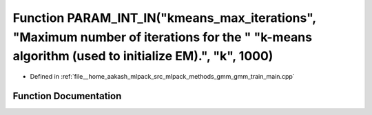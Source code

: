 .. _exhale_function_gmm__train__main_8cpp_1a17dd4f1d8a157ecef6a357bfc79bfea5:

Function PARAM_INT_IN("kmeans_max_iterations", "Maximum number of iterations for the " "k-means algorithm (used to initialize EM).", "k", 1000)
===============================================================================================================================================

- Defined in :ref:`file__home_aakash_mlpack_src_mlpack_methods_gmm_gmm_train_main.cpp`


Function Documentation
----------------------


.. doxygenfunction:: PARAM_INT_IN("kmeans_max_iterations", "Maximum number of iterations for the " "k-means algorithm (used to initialize EM).", "k", 1000)
